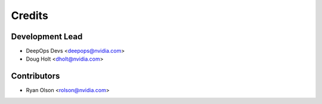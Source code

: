 =======
Credits
=======

Development Lead
----------------

* DeepOps Devs <deepops@nvidia.com>
* Doug Holt <dholt@nvidia.com>

Contributors
------------

* Ryan Olson <rolson@nvidia.com>
